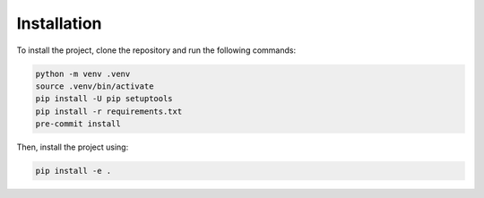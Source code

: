 Installation
============

To install the project, clone the repository and run the following commands:

.. code-block:: sh

   python -m venv .venv
   source .venv/bin/activate
   pip install -U pip setuptools
   pip install -r requirements.txt
   pre-commit install

Then, install the project using:

.. code-block:: sh

   pip install -e .